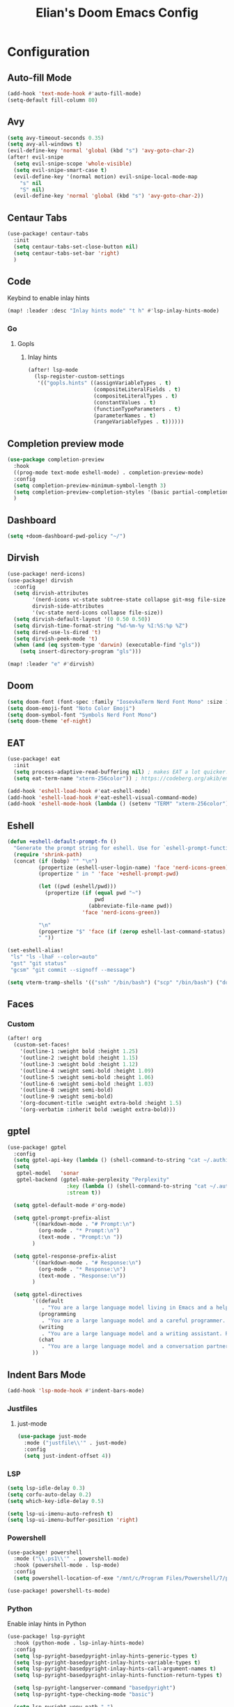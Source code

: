 #+TITLE: Elian's Doom Emacs Config
#+auto_tangle: t

* Configuration
** Auto-fill Mode
#+BEGIN_SRC emacs-lisp :tangle ./config.el
(add-hook 'text-mode-hook #'auto-fill-mode)
(setq-default fill-column 80)
#+END_SRC
** Avy
#+begin_src emacs-lisp :tangle ./config.el
(setq avy-timeout-seconds 0.35)
(setq avy-all-windows t)
(evil-define-key 'normal 'global (kbd "s") 'avy-goto-char-2)
(after! evil-snipe
  (setq evil-snipe-scope 'whole-visible)
  (setq evil-snipe-smart-case t)
  (evil-define-key '(normal motion) evil-snipe-local-mode-map
    "s" nil
    "S" nil)
  (evil-define-key 'normal 'global (kbd "s") 'avy-goto-char-2))
#+end_src
** Centaur Tabs
#+begin_src emacs-lisp :tangle ./config.el
(use-package! centaur-tabs
  :init
  (setq centaur-tabs-set-close-button nil)
  (setq centaur-tabs-set-bar 'right)
  )
#+end_src
** Code
Keybind to enable inlay hints
#+begin_src emacs-lisp :tangle ./config.el
(map! :leader :desc "Inlay hints mode" "t h" #'lsp-inlay-hints-mode)
#+end_src
*** Go
**** Gopls
***** Inlay hints
#+begin_src emacs-lisp :tangle ./config.el
(after! lsp-mode
  (lsp-register-custom-settings
   '(("gopls.hints" ((assignVariableTypes . t)
                     (compositeLiteralFields . t)
                     (compositeLiteralTypes . t)
                     (constantValues . t)
                     (functionTypeParameters . t)
                     (parameterNames . t)
                     (rangeVariableTypes . t))))))
#+end_src
** Completion preview mode
#+begin_src emacs-lisp :tangle ./config.el
(use-package completion-preview
  :hook
  ((prog-mode text-mode eshell-mode) . completion-preview-mode)
  :config
  (setq completion-preview-minimum-symbol-length 3)
  (setq completion-preview-completion-styles '(basic partial-completion))
  )
#+end_src
** Dashboard
#+begin_src emacs-lisp :tangle ./config.el
(setq +doom-dashboard-pwd-policy "~/")
#+end_src
** Dirvish
#+BEGIN_SRC emacs-lisp :tangle ./config.el
(use-package! nerd-icons)
(use-package! dirvish
  :config
  (setq dirvish-attributes
        '(nerd-icons vc-state subtree-state collapse git-msg file-size file-time)
        dirvish-side-attributes
        '(vc-state nerd-icons collapse file-size))
  (setq dirvish-default-layout '(0 0.50 0.50))
  (setq dirvish-time-format-string "%d-%m-%y %I:%S:%p %Z")
  (setq dired-use-ls-dired 't)
  (setq dirvish-peek-mode 't)
  (when (and (eq system-type 'darwin) (executable-find "gls"))
    (setq insert-directory-program "gls")))

(map! :leader "e" #'dirvish)
#+END_SRC
** Doom
#+begin_src emacs-lisp :tangle ./config.el
(setq doom-font (font-spec :family "IosevkaTerm Nerd Font Mono" :size 16))
(setq doom-emoji-font "Noto Color Emoji")
(setq doom-symbol-font "Symbols Nerd Font Mono")
(setq doom-theme 'ef-night)
#+end_src
** EAT
#+begin_src emacs-lisp :tangle ./config.el
(use-package! eat
  :init
  (setq process-adaptive-read-buffering nil) ; makes EAT a lot quicker!
  (setq eat-term-name "xterm-256color")) ; https://codeberg.org/akib/emacs-eat/issues/119"

(add-hook 'eshell-load-hook #'eat-eshell-mode)
(add-hook 'eshell-load-hook #'eat-eshell-visual-command-mode)
(add-hook 'eshell-mode-hook (lambda () (setenv "TERM" "xterm-256color")))
#+end_src
** Eshell
#+begin_src emacs-lisp :tangle yes
(defun +eshell-default-prompt-fn ()
  "Generate the prompt string for eshell. Use for `eshell-prompt-function'."
  (require 'shrink-path)
  (concat (if (bobp) "" "\n")
          (propertize (eshell-user-login-name) 'face 'nerd-icons-green)
          (propertize " in " 'face '+eshell-prompt-pwd)

          (let ((pwd (eshell/pwd)))
            (propertize (if (equal pwd "~")
                            pwd
                          (abbreviate-file-name pwd))
                        'face 'nerd-icons-green))

          "\n"
          (propertize "$" 'face (if (zerop eshell-last-command-status) 'success 'error))
          " "))

(set-eshell-alias!
 "ls" "ls -lhaF --color=auto"
 "gst" "git status"
 "gcsm" "git commit --signoff --message")

(setq vterm-tramp-shells '(("ssh" "/bin/bash") ("scp" "/bin/bash") ("docker" "/bin/sh")))
#+end_src
** Faces
*** Custom
#+begin_src emacs-lisp :tangle ./config.el
(after! org
  (custom-set-faces!
    '(outline-1 :weight bold :height 1.25)
    '(outline-2 :weight bold :height 1.15)
    '(outline-3 :weight bold :height 1.12)
    '(outline-4 :weight semi-bold :height 1.09)
    '(outline-5 :weight semi-bold :height 1.06)
    '(outline-6 :weight semi-bold :height 1.03)
    '(outline-8 :weight semi-bold)
    '(outline-9 :weight semi-bold)
    '(org-document-title :weight extra-bold :height 1.5)
    '(org-verbatim :inherit bold :weight extra-bold)))
#+end_src
** gptel
#+begin_src emacs-lisp :tangle ./config.el
(use-package! gptel
  :config
  (setq gptel-api-key (lambda () (shell-command-to-string "cat ~/.authinfo")))
  (setq
   gptel-model   'sonar
   gptel-backend (gptel-make-perplexity "Perplexity"
                   :key (lambda () (shell-command-to-string "cat ~/.authinfo-perplexity"))
                   :stream t))

  (setq gptel-default-mode #'org-mode)

  (setq gptel-prompt-prefix-alist
        '((markdown-mode . "# Prompt:\n")
          (org-mode . "* Prompt:\n")
          (text-mode . "Prompt:\n "))
        )

  (setq gptel-response-prefix-alist
        '((markdown-mode . "# Response:\n")
          (org-mode . "* Response:\n")
          (text-mode . "Response:\n"))
        )

  (setq gptel-directives
        '((default
           . "You are a large language model living in Emacs and a helpful assistant. Respond concisely. If needed, ask for clarification on questions.")
          (programming
           . "You are a large language model and a careful programmer. Provide code and only code as output without any additional text, prompt or note.")
          (writing
           . "You are a large language model and a writing assistant. Respond concisely.")
          (chat
           . "You are a large language model and a conversation partner. Respond concisely."))
        ))
#+end_src
** Indent Bars Mode
#+begin_src emacs-lisp :tangle ./config.el
(add-hook 'lsp-mode-hook #'indent-bars-mode)
#+end_src
*** Justfiles
**** just-mode
#+begin_src emacs-lisp :tangle ./config.el
(use-package just-mode
  :mode ("justfile\\'" . just-mode)
  :config
  (setq just-indent-offset 4))
#+end_src
*** LSP
#+begin_src emacs-lisp :tangle ./config.el
(setq lsp-idle-delay 0.3)
(setq corfu-auto-delay 0.2)
(setq which-key-idle-delay 0.5)

(setq lsp-ui-imenu-auto-refresh t)
(setq lsp-ui-imenu-buffer-position 'right)
#+end_src

*** Powershell
#+begin_src emacs-lisp :tangle yes
(use-package! powershell
  :mode ("\\.ps1\\'" . powershell-mode)
  :hook (powershell-mode . lsp-mode)
  :config
  (setq powershell-location-of-exe "/mnt/c/Program Files/Powershell/7/pwsh.exe"))

(use-package! powershell-ts-mode)
#+end_src
*** Python
Enable inlay hints in Python
#+begin_src emacs-lisp :tangle ./config.el
(use-package! lsp-pyright
  :hook (python-mode . lsp-inlay-hints-mode)
  :config
  (setq lsp-pyright-basedpyright-inlay-hints-generic-types t)
  (setq lsp-pyright-basedpyright-inlay-hints-variable-types t)
  (setq lsp-pyright-basedpyright-inlay-hints-call-argument-names t)
  (setq lsp-pyright-basedpyright-inlay-hints-function-return-types t)

  (setq lsp-pyright-langserver-command "basedpyright")
  (setq lsp-pyright-type-checking-mode "basic")

  (setq lsp-pyright-venv-path ".")
  (setq lsp-pyright-venv-directory ".venv"))
#+end_src

Enable Ruff
#+begin_src emacs-lisp :tangle ./config.el
(setq-hook! 'python-mode-hook +format-with 'ruff)
#+end_src
*** Rust
**** Inlay hints
Enable inlay hints in Rust
#+begin_src emacs-lisp :tangle ./config.el
(setq lsp-rust-analyzer-display-chaining-hints t)
(setq lsp-rust-analyzer-display-closure-return-type-hints t)
(setq lsp-rust-analyzer-display-parameter-hints t)
#+end_src
** Kill-ring
#+BEGIN_SRC emacs-lisp :tangle ./config.el
(map! :leader "y" #'yank-from-kill-ring)
#+END_SRC
** Misc
#+begin_src emacs-lisp :tangle ./config.el
(setq user-full-name "Elian Manzueta")
(setq user-mail-address "elianmanzueta@protonmail.com")

(setq auto-save-default t
      make-backup-files t)
(setq confirm-kill-emacs nil)
(setq display-line-numbers-type 'relative)
(setq evil-shift-width 2)
(setq projectile-project-search-path
      '(("~/projects/" . 3)))

(setq-default
 delete-by-moving-to-trash t)

(after! which-key
  (setq which-key-idle-delay 0.05))
#+end_src

#+begin_src emacs-lisp :tangle ./config.el
(setq undo-limit 80000000                         ; Raise undo-limit to 80Mb
      evil-want-fine-undo t                       ; By default while in insert all changes are one big blob. Be more granular
      auto-save-default t                         ; Nobody likes to loose work, I certainly don't
      truncate-string-ellipsis "…"                ; Unicode ellispis are nicer than "...", and also save /precious/ space
      )

(display-time-mode 1)
#+end_src

Set the Scratch buffer's initial mode to org mode.
#+begin_src emacs-lisp :tangle ./config.el
(setq doom-scratch-initial-major-mode 'lisp-interaction-mode)
(setq initial-scratch-message "")
#+end_src

Focus new window after splitting.
#+begin_src emacs-lisp :tangle ./config.el
(setq evil-split-window-below t
      evil-vsplit-window-right t)
#+end_src
** Nano Popups
Shoutout to [[https://github.com/rougier][Rougier]] for ~nano-tools~.

#+begin_src emacs-lisp :tangle ./config.el
(defun nano-popup (buffer)
  "Toggle a popup window at the bottom of frame displaying the given
BUFFER. The size fo the window is saved such that toggling the window
does not change the window size."

  (interactive)
  (let ((window (get-buffer-window buffer)))
    (if window
        (progn
          (with-current-buffer buffer
            (setq-local window-height (window-height window))) ;
          (delete-window window))
      (progn
        (with-current-buffer buffer
          (pop-to-buffer buffer
                         `((display-buffer-at-bottom)
                           ,(when (boundp 'window-height)
                              (cons 'window-height window-height)))))
        (setq-local window-height (window-height (get-buffer-window buffer)))))))
(provide 'nano-popup)

(defun nano-term ()
  "Show/hide eat terminal at the bottom of the frame."

  (interactive)
  (if (get-buffer eat-buffer-name)
      (nano-popup eat-buffer-name)
    (let ((display-buffer-alist `(("\\*eat\\*"
                                   (display-buffer-at-bottom)
                                   (window-height . 12)
                                   (dedicated . t)))))
      (eat-other-window nil -1))))


(defun my/prompt-for-eat-term ()
  "Prompt for a terminal name before opening EAT."


  (interactive)
  (let ((term-name (read-string "Terminal name: " nil nil "eat")))
    (setq-local eat-buffer-name term-name)
    (eat)))

(defun my/gptel-popup ()
  "Create a nano-popup window with a gptel session"

  (interactive)
  (if (get-buffer "gptel-popup")
      (nano-popup (get-buffer "gptel-popup"))
    (let ((display-buffer-alist `(("\\gptel-popup\\"
                                   (display-buffer-at-bottom)
                                   (window-height . 20)
                                   (dedicated . t)))))
      (gptel "gptel-popup" nil nil))))

;; (map! :leader "o t" #'nano-term)
;; (map! :leader "o T" #'my/prompt-for-eat-term)
(map! :leader "g p" #'my/gptel-popup)
(map! :leader "g P" #'gptel)
#+end_src
** nov.el
#+begin_src emacs-lisp :tangle yes
(use-package! nov
  :mode ("\\.epub\\'" . nov-mode)
  :config
  (setq nov-variable-pitch nil))
#+end_src
** Orderless
#+begin_src emacs-lisp :tangle ./config.el
(use-package! orderless
  :custom
  (completion-styles '(orderless basic))
  (completion-category-defaults nil)
  (completion-category-overrides '((file (styles partial-completion))))
  (orderless-matching-styles '(orderless-literal
                               orderless-regexp
                               )))
#+end_src

** Graphviz
Tweak to make previews work
#+begin_src emacs-lisp :tangle yes
(use-package! graphviz-dot-mode
  :config
  (setq graphviz-dot-preview-extension "svg"))
#+end_src
** Org
*** Agenda
**** Super Agenda
#+begin_src emacs-lisp :tangle ./config.el
(use-package! org-super-agenda
  :after org-agenda
  :config
  (setq org-agenda-start-day nil)
  (setq org-agenda-block-separator nil)
  (setq org-agenda-start-day nil)
  (setq org-habit-show-habits-only-for-today nil)
  (setq org-habit-show-all-today t)
  (setq org-super-agenda-unmatched-name "Misc")
  (setq org-super-agenda-header-map (make-sparse-keymap))
  )

(setq org-agenda-custom-commands
      '(("n" "Agenda view"
         ((agenda "" ((org-agenda-span 'day)
                      (org-super-agenda-groups
                       '((:name "Today"
                          :time-grid t
                          :date today
                          :scheduled today
                          :order 1)))))

          (alltodo "" ((org-agenda-overriding-header "")
                       (org-super-agenda-groups
                        '(;; Each group has an inmplicit boolean OR operator between its selectors.
                          (:name "Today"
                           :deadline today
                           :face (:background "black")
                           :log t)
                          (:name "In progress"
                           :todo ("IN-PROGRESS"))
                          (:name "Work Important"
                           :and (:priority>= "B" :category "Work" :todo ("TODO" "NEXT")))
                          (:name "Work other"
                           :and (:category "Work" :todo ("TODO" "NEXT")))
                          (:name "Habits"
                           :tag "habits"
                           :time-grid t)
                          (:name "Scheduled - Future"
                           :time-grid t
                           :scheduled future)
                          (:name "Important"
                           :priority "A")
                          (:name "Issues"
                           :tag "issues"
                           :order 0)
                          (:priority<= "B")
                          ))))))))

(add-hook 'org-agenda-mode-hook 'org-super-agenda-mode)
#+end_src
*** Appearance

#+begin_src emacs-lisp :tangle ./config.el
(add-hook 'org-mode-hook '+org-pretty-mode)
(add-hook '+org-pretty-mode-hook 'org-appear-mode)
(add-hook 'org-mode-hook 'org-display-inline-images)
(add-hook 'org-mode-hook (lambda () (hl-line-mode -1)))
(add-hook 'org-mode-hook (lambda () (display-line-numbers-mode -1)))

(use-package! org
  :config
  (setq org-hide-emphasis-markers t
        org-fontify-quote-and-verse-blocks t
        org-auto-align-tags nil
        org-tags-column 0
        org-agenda-tags-column 0
        org-ellipsis " ▼"

        org-startup-folded 'content

        org-emphasis-alist '(("*" org-verbatim bold) ("/" italic) ("_" underline) ("=" org-verbatim verbatim)
                             ("~" org-code verbatim) ("+" (:strike-through t)))

        org-appear-autolinks t
        org-appear-autoentities t
        org-appear-autokeywords t
        ))

(use-package! org-modern
  :config
  (setq org-modern-star 'replace
        org-modern-replace-stars "◉○✸✿"
        ))

(use-package! org-agenda
  :config
  (setq org-agenda-timegrid-use-ampm 't
        org-display-custom-times t
        org-time-stamp-custom-formats '("<%m/%d/%y %a>" . "<%m/%d/%y %a %I:%M %p>")))
#+end_src
*** Git auto commit and push
The Git-auto-commit mode in ~/org is enabled using ~/org/.dir-locals.el. Source
code here:
#+begin_src emacs-lisp
((nil . ((eval git-auto-commit-mode 1))))
#+end_src

Automatically push git changes.
#+begin_src emacs-lisp :tangle ./config.el
(use-package! git-auto-commit-mode
  :config
  (setq gac-automatically-push-p 't
        gac-automatically-add-new-files-p 't
        gac-shell-and " ; and "))
#+end_src

*** Org and org agenda directories
#+begin_src emacs-lisp :tangle ./config.el
(setq org-directory "~/org/")
(setq org-agenda-files '("~/org/roam/daily/" "~/org/roam/professional/" "~/org/inbox.org"))
(setq org-log-done t)
(setq org-agenda-hide-tags-regexp "todo\\|work\\|workinfo\\|daily")
;; (setq org-agenda-prefix-format '((todo . " ")))
#+end_src
*** Org-anki
#+begin_src emacs-lisp :tangle ./config.el
(use-package! anki-editor)
(use-package! ankiorg)
#+end_src
*** Org attach
#+begin_src emacs-lisp :tangle ./config.el
(use-package! org-attach
  :config
  (setq org-attach-auto-tag nil
        org-attach-store-link-p 'file
        org-attach-id-to-path-function-list '(org-attach-id-ts-folder-format
                                              org-attach-id-uuid-folder-format
                                              org-attach-id-fallback-folder-format)))
(setq org-id-method 'ts)
(setq org-id-ts-format "%Y-%m-%dT%H%M%S.%6N")
#+end_src
*** Ox-hugo
#+begin_src emacs-lisp :tangle yes
(use-package! ox-hugo)
#+end_src
*** Org auto tangle
#+begin_src emacs-lisp :tangle ./config.el
(use-package! org-auto-tangle
  :hook (org-mode . org-auto-tangle-mode))
#+end_src
*** Org-download
#+begin_src emacs-lisp :tangle ./config.el
(use-package! org-download
  :config
  (setq org-download-image-org-width '450))
#+end_src
*** Org capture
#+begin_src emacs-lisp :tangle yes
(setq +org-capture-todo-file "inbox.org")
#+end_src
*** Org roam
#+begin_src emacs-lisp :tangle yes
(use-package! org-roam
  :config
  (setq org-roam-node-default-sort 'file-mtime
        org-roam-file-exclude-regexp (list "/home/elian/org.attach/")
        org-roam-completion-functions nil))
#+end_src
**** Capture templates
#+begin_src emacs-lisp :tangle ./config.el
(setq org-roam-capture-templates
      '(("d" "default" plain (file "~/org/roam/templates/default.org")
         :if-new (file+head "%<%Y%m%d%H%M%S>-${slug}.org" "#+title: ${title}\n#+author: %n\n#+date: %t\n")
         :unnarrowed t)
        ("s" "study" plain (file "~/org/roam/templates/study.org")
         :if-new (file+head "%<%Y%m%d%H%M%S>-${slug}.org" "#+title: ${title}\n#+author: %n\n#+date: %t\n#+filetags: study:%^{topics}")
         :unarrowed t
         )
        ("w" "work" plain (file "~/org/roam/templates/default.org")
         :if-new (file+head "%<%Y%m%d%H%M%S>-${slug}.org" "#+title: ${title}\n#+author: %n\n#+date: %t\n#+filetags: work")
         :unarrowed t
         )
        ("i" "issue" plain (file "~/org/roam/templates/issue.org")
         :if-new (file+head "%<%Y%m%d%H%M%S>-${slug}.org" "#+title: ${title}\n#+author: %n\n#+date: %t\n#+filetags: issue")
         :unarrowed t
         )))
#+end_src

**** Dailies capture templates
#+begin_src emacs-lisp :tangle ./config.el
(after! org
  (setq org-roam-dailies-capture-templates
        '(("w" "work-todo" plain (file "~/org/roam/templates/work-todo.org")
           :if-new (file+datetree "work-inbox.org" week)
           :unarrowed t))))
#+end_src
**** Org Roam UI
#+begin_src emacs-lisp :tangle yes
(use-package! websocket
  :after org-roam)

(use-package! org-roam-ui
  :after org
  :config
  (setq org-roam-ui-follow t
        org-roam-ui-update-on-save t
        org-roam-ui-open-on-start t))
#+end_src
*** Org safe remote
#+begin_src emacs-lisp :tangle ./config.el
(setq org-safe-remote-resources '("\\`https://fniessen\\.github\\.io\\(?:/\\|\\'\\)"))
#+end_src
*** Org Todos
#+begin_src emacs-lisp :tangle ./config.el
(after! org
  (setq org-todo-keywords
        '((sequence "TODO(t)" "IN-PROGRESS(i@/!)" "|" "DONE(d!)" "WONT-DO(w@/!)")
          (sequence "[ ](T)" "[-](S)" "[?](W)" "|" "[X](D)")
          (sequence "|" "OKAY(o)" "YES(y)" "NO(n)")
          (sequence "NOTE(N)" "|"))))

(setq org-todo-keyword-faces
      '(("[-]" . +org-todo-active) ("STRT" . +org-todo-active)
        ("[?]" . +org-todo-onhold) ("WAIT" . +org-todo-onhold)
        ("HOLD" . +org-todo-onhold) ("PROJ" . +org-todo-project)
        ("NO" . +org-todo-cancel) ("KILL" . +org-todo-cancel)
        ("NOTE" . flymake-note-echo)))

(setq org-modern-todo-faces
      '(("KILL" :inverse-video t :inherit +org-todo-cancel)
        ("NO" :inverse-video t :inherit +org-todo-cancel)
        ("PROJ" :inverse-video t :inherit +org-todo-project)
        ("HOLD" :inverse-video t :inherit +org-todo-onhold)
        ("WAIT" :inverse-video t :inherit +org-todo-onhold)
        ("[?]" :inverse-video t :inherit +org-todo-onhold)
        ("STRT" :inverse-video t :inherit +org-todo-active)
        ("NOTE" :inverse-video t :inherit flymake-note-echo)
        ("[-]" :inverse-video t :inherit +org-todo-active)))
#+end_src
** Spelling
#+begin_src emacs-lisp :tangle ./config.el
(setq ispell-dictionary "english")
(setq ispell-personal-dictionary "~/home-manager/stow/.config/doom/dict/.pws")
#+end_src
** SSH config mode
#+begin_src emacs-lisp :tangle yes
(use-package! ssh-config-mode
  :config
  (add-to-list 'auto-mode-alist '("/\\.ssh/config\\(\\.d/.*\\.conf\\)?\\'" . ssh-config-mode))
  (add-to-list 'auto-mode-alist '("/sshd?_config\\(\\.d/.*\\.conf\\)?\\'"  . ssh-config-mode))
  (add-to-list 'auto-mode-alist '("/known_hosts\\'"       . ssh-known-hosts-mode))
  (add-to-list 'auto-mode-alist '("/authorized_keys2?\\'" . ssh-authorized-keys-mode)))

(add-hook 'ssh-config-mode-hook 'turn-on-font-lock)
(add-hook 'ssh-config-mode-hook (lambda () (setq-local evil-shift-width ssh-config-mode-indent)))
#+end_src

** Terminal Setup
*** Fish
Setting fish shell paths.
#+BEGIN_SRC emacs-lisp :tangle ./config.el
(setq explicit-shell-file-name
      (cond
       ((eq system-type 'darwin) "/opt/homebrew/bin/fish")
       ((eq system-type 'gnu/linux)
        (let ((cmd (shell-command-to-string "uname -a")))
          (if (string-match "NixOS" cmd)
              "/run/current-system/sw/bin/fish"
            "/bin/fish")))
       (t "/bin/sh")))  ; Default to bourne shell for other systems

(use-package! vterm
  :load-path "~/emacs-libvterm"
  :init
  (setq vterm-shell explicit-shell-file-name)
  (setq vterm-buffer-name-string "vterm: %s"))
#+END_SRC
*** Vterm
**** Set ~libvterm~ path
Setting vterm path.
#+begin_src emacs-lisp :tangle ./config.el
(add-load-path! "~/emacs-libvterm")
#+end_src
** Theme Configuration
*** Modus themes
#+begin_src emacs-lisp :tangle ./config.el
(setq modus-themes-italic-constructs t)
(setq modus-themes-bold-constructs t)
(setq modus-themes-headings
      '((1 . (1.25))
        (2 . (1.15))
        (3 . (1.12))
        (t . (1.05))))

(setq modus-themes-common-palette-overrides
      '((border-mode-line-active bg-mode-line-active)
        (border-mode-line-inactive bg-mode-line-inactive)))

(setq modus-themes-common-palette-overrides
      '((prose-done green-intense)
        (prose-todo red-intense)))
#+end_src
*** Ef-themes
#+begin_src emacs-lisp :tangle yes
(setq ef-themes-headings
      '((1 . (1.25))
        (2 . (1.15))
        (3 . (1.12))
        (t . (1.05))))
#+end_src
** TRAMP
#+begin_src emacs-lisp :tangle ./config.el
(use-package! tramp
  :config
  (setq tramp-inline-compress-start-size 50000)
  (setq tramp-default-method "scp")
  (setq vc-ignore-dir-regexp
        (format "\\(%s\\)\\|\\(%s\\)"
                vc-ignore-dir-regexp
                tramp-file-name-regexp))

  (setq lsp-auto-register-remote-clients nil)
  (setq lsp-warn-no-matched-clients nil)
  )
#+end_src

** Ultra-scroll
#+begin_src emacs-lisp :tangle ./config.el
(use-package! ultra-scroll
  :init
  (setq scroll-conservatively 101
        scroll-margin 0)
  :config
  (ultra-scroll-mode 1))
#+end_src
** Vertico
#+begin_src emacs-lisp :tangle ./config.el
(use-package! vertico
  :config
  (setq vertico-buffer-display-action '(display-buffer-reuse-window))

  (setq vertico-multiform-categories
        '((symbol (vertico-sort-function . vertico-sort-alpha))
          (file (vertico-sort-function . vertico-sort-history-alpha)
                )))

  (setq vertico-multiform-commands '((org-roam-node-find grid)
                                     (org-roam-node-insert grid)))

  (setq vertico-grid-min-columns 3)
  )

(defvar +vertico-current-arrow t)

;; Arrows on candidates
(cl-defmethod vertico--format-candidate :around
  (cand prefix suffix index start &context ((and +vertico-current-arrow
                                                 (not (bound-and-true-p vertico-flat-mode)))
                                            (eql t)))
  (setq cand (cl-call-next-method cand prefix suffix index start))
  (if (bound-and-true-p vertico-grid-mode)
      (if (= vertico--index index)
          (concat #("▶" 0 1 (face vertico-current)) cand)
        (concat #("_" 0 1 (display " ")) cand))
    (if (= vertico--index index)
        (concat
         #(" " 0 1 (display (left-fringe right-triangle vertico-current)))
         cand)
      cand)))

(use-package! vertico-directory
  :after vertico
  :hook (rfn-eshadow-update-overlay . vertico-directory-tidy))

(use-package! nerd-icons-completion
  :after (marginalia nerd-icons-completion))
#+end_src
** Windows
Setting a keybind for ~ace-select-window~.
#+begin_src emacs-lisp :tangle ./config.el
(map! :leader "wa" #'ace-select-window)
#+end_src
